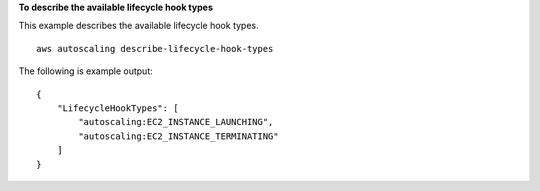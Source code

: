**To describe the available lifecycle hook types**

This example describes the available lifecycle hook types. ::

    aws autoscaling describe-lifecycle-hook-types

The following is example output::

    {
        "LifecycleHookTypes": [
            "autoscaling:EC2_INSTANCE_LAUNCHING",
            "autoscaling:EC2_INSTANCE_TERMINATING"
        ]
    }
